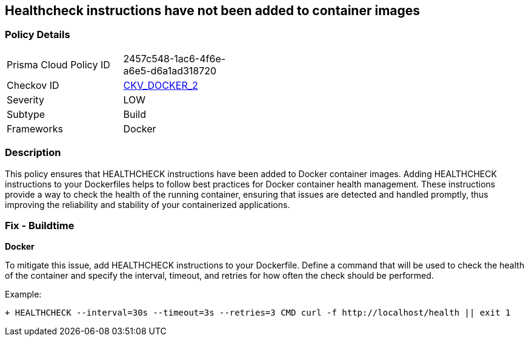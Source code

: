 == Healthcheck instructions have not been added to container images


=== Policy Details 

[width=45%]
[cols="1,1"]
|=== 
|Prisma Cloud Policy ID 
| 2457c548-1ac6-4f6e-a6e5-d6a1ad318720

|Checkov ID 
| https://github.com/bridgecrewio/checkov/tree/master/checkov/dockerfile/checks/HealthcheckExists.py[CKV_DOCKER_2]

|Severity
|LOW

|Subtype
|Build

|Frameworks
|Docker

|=== 



=== Description 


This policy ensures that HEALTHCHECK instructions have been added to Docker container images. Adding HEALTHCHECK instructions to your Dockerfiles helps to follow best practices for Docker container health management. These instructions provide a way to check the health of the running container, ensuring that issues are detected and handled promptly, thus improving the reliability and stability of your containerized applications.

=== Fix - Buildtime


*Docker* 

To mitigate this issue, add HEALTHCHECK instructions to your Dockerfile. Define a command that will be used to check the health of the container and specify the interval, timeout, and retries for how often the check should be performed.

Example:

[source,dockerfile]
----
+ HEALTHCHECK --interval=30s --timeout=3s --retries=3 CMD curl -f http://localhost/health || exit 1
----
